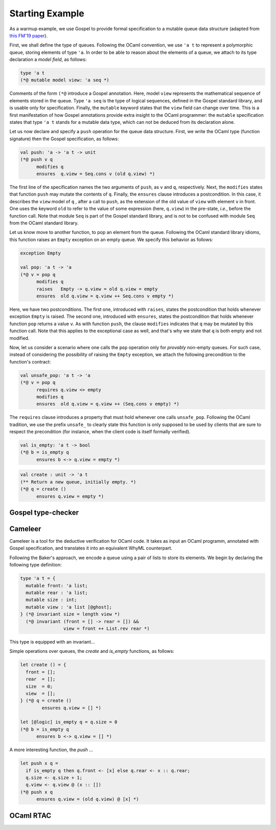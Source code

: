 Starting Example
================

As a warmup example, we use Gospel to provide formal specification to a mutable
queue data structure (adapted from `this FM'19 paper <https://hal.inria.fr/hal-02157484>`_).

First, we shall define the type of queues. Following the OCaml convention, we
use ``'a t`` to represent a polymorphic queue, storing elements of type ``'a``. In
order to be able to reason about the elements of a queue, we attach to its type
declaration a *model field*, as follows:

.. code-block:: ocaml

   type 'a t
   (*@ mutable model view: 'a seq *)

Comments of the form ``(*@`` introduce a Gospel annotation. Here, model ``view``
represents the mathematical sequence of elements stored in the queue. Type ``'a
seq`` is the type of logical sequences, defined in the Gospel standard library,
and is usable only for specification. Finally, the ``mutable`` keyword states
that the ``view`` field can change over time.
This is a first manifestation of how Gospel
annotations provide extra insight to the OCaml programmer: the ``mutable``
specification states that type  ``'a t`` stands for a mutable data type,
which can not be deduced from its declaration alone.

Let us now declare and specify a ``push`` operation for the queue data
structure. First, we write the OCaml type (function signature) then the Gospel
specification, as follows:

.. code-block:: ocaml

   val push: 'a -> 'a t -> unit
   (*@ push v q
         modifies q
         ensures  q.view = Seq.cons v (old q.view) *)

The first line of the specification names the two arguments of
``push``, as ``v`` and ``q``, respectively. Next, the ``modifies``
states that function ``push`` may mutate the contents of
``q``. Finally, the ``ensures`` clause introduces a postcondition. In
this case, it describes the ``view`` model of ``q`` , after a call to
``push``, as the extension of the old value of ``view`` with element
``v`` in front. One uses the keyword ``old`` to refer to the value of
some expression (here, ``q.view``) in the pre-state, *i.e.*, before
the function call.
Note that module ``Seq`` is part of the Gospel standard library, and
is not to be confused with module ``Seq`` from the OCaml standard library.

Let us know move to another function, to pop an element from the queue.
Following the OCaml standard library idioms, this function raises an
``Empty`` exception on an empty queue. We specify this behavior as follows:

.. code-block:: ocaml

   exception Empty

   val pop: 'a t -> 'a
   (*@ v = pop q
         modifies q
         raises   Empty -> q.view = old q.view = empty
         ensures  old q.view = q.view ++ Seq.cons v empty *)

Here, we have two postconditions. The first one, introduced with
``raises``, states the postcondition that holds whenever exception
``Empty`` is raised. The second one, introduced with ``ensures``,
states the postcondition that holds whenever function ``pop`` returns
a value ``v``. As with function ``push``, the clause ``modifies``
indicates that ``q`` may be mutated by this function call. Note that
this applies to the exceptional case as well, and that's why we state
that ``q`` is both empty and not modified.

Now, let us consider a scenario where one calls the ``pop`` operation only for
`provably` non-empty queues. For such case, instead of considering the
possibility of raising the ``Empty`` exception, we attach the following
precondition to the function's contract:

.. code-block:: ocaml

   val unsafe_pop: 'a t -> 'a
   (*@ v = pop q
         requires q.view <> empty
         modifies q
         ensures  old q.view = q.view ++ (Seq.cons v empty) *)

The ``requires`` clause introduces a property that must hold whenever one calls
``unsafe_pop``. Following the OCaml tradition, we use the prefix ``unsafe_`` to
clearly state this function is only supposed to be used by clients that are sure
to respect the precondition (for instance, when the client code is itself
formally verified).

.. todo::
   should we name the ``pop`` with a precondition ``pop_unsafe``?

.. todo::
   should we talk about ``checks``?

.. code-block:: ocaml

   val is_empty: 'a t -> bool
   (*@ b = is_empty q
         ensures b <-> q.view = empty *)

.. todo::

   `is_empty` is interesting because it is an effect-free function

.. code-block:: ocaml

    val create : unit -> 'a t
    (** Return a new queue, initially empty. *)
    (*@ q = create ()
          ensures q.view = empty *)

.. todo::

   `concat`: should we show all the free variants? It could be interesting in
   order to showcase the expressiveness of Gospel to cope with different
   programming scenarios.

Gospel type-checker
~~~~~~~~~~~~~~~~~~~

.. todo::

   - show how the type-checker works for this example
   - should we also show the use of the `why3gospel` plugin for this example?

Cameleer
~~~~~~~~

Cameleer is a tool for the deductive verification for OCaml code. It takes as
input an OCaml programm, annotated with Gospel specification, and translates it
into an equivalent WhyML counterpart.

.. todo::

   include a more comprehensive introduction to the Cameleer tool

Following the Baker's approach, we encode a queue using a pair of lists to store
its elements. We begin by declaring the following type definition:

.. code-block:: ocaml

   type 'a t = {
     mutable front: 'a list;
     mutable rear : 'a list;
     mutable size : int;
     mutable view : 'a list [@ghost];
   } (*@ invariant size = length view *)
     (*@ invariant (front = [] -> rear = []) &&
                   view = front ++ List.rev rear *)

.. todo::

   change the type of field `view` to a sequence

This type is equipped with an invariant...

Simple operations over queues, the `create` and `is_empty` functions, as
follows:

.. code-block:: ocaml

   let create () = {
     front = [];
     rear  = [];
     size  = 0;
     view  = [];
   } (*@ q = create ()
           ensures q.view = [] *)

   let [@logic] is_empty q = q.size = 0
   (*@ b = is_empty q
         ensures b <-> q.view = [] *)

A more interesting function, the `push` ...

.. code-block:: ocaml

   let push x q =
     if is_empty q then q.front <- [x] else q.rear <- x :: q.rear;
     q.size <- q.size + 1;
     q.view <- q.view @ (x :: [])
   (*@ push x q
         ensures q.view = (old q.view) @ [x] *)

.. todo::

   change the `push` operation to follow the queue model of the FM'19 paper

OCaml RTAC
~~~~~~~~~~

.. todo::

   use the ephemeral queue example to showcase Clément's RTAC tool
